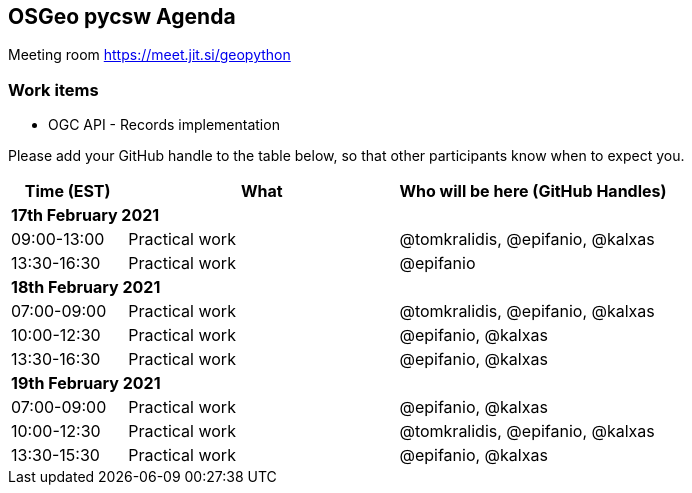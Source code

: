 == OSGeo pycsw Agenda

Meeting room https://meet.jit.si/geopython

=== Work items

- OGC API - Records implementation


Please add your GitHub handle to the table below, so that other participants know when to expect you.

[cols="3,7,7a",options="header",]
|===
|*Time* (EST) |*What* |*Who will be here (GitHub Handles)*
3+|*17th February 2021*
|09:00-13:00 |Practical work| @tomkralidis, @epifanio, @kalxas
|13:30-16:30 |Practical work| @epifanio
3+|*18th February 2021*
|07:00-09:00 |Practical work| @tomkralidis, @epifanio, @kalxas
|10:00-12:30 |Practical work| @epifanio, @kalxas
|13:30-16:30 |Practical work| @epifanio, @kalxas
3+|*19th February 2021*
|07:00-09:00 |Practical work| @epifanio, @kalxas
|10:00-12:30 |Practical work| @tomkralidis, @epifanio, @kalxas
|13:30-15:30 |Practical work| @epifanio, @kalxas
|===
